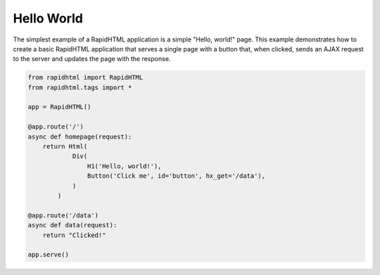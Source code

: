 Hello World 
===========

The simplest example of a RapidHTML application is a simple "Hello, world!" page.
This example demonstrates how to create a basic RapidHTML application that serves 
a single page with a button that, when clicked, sends an AJAX request to the 
server and updates the page with the response.

.. code-block:: python

    from rapidhtml import RapidHTML
    from rapidhtml.tags import *

    app = RapidHTML()

    @app.route('/')
    async def homepage(request):
        return Html(
                Div(
                    H1('Hello, world!'),
                    Button('Click me', id='button', hx_get='/data'),
                )
            )
        
    @app.route('/data')
    async def data(request):
        return "Clicked!"

    app.serve()